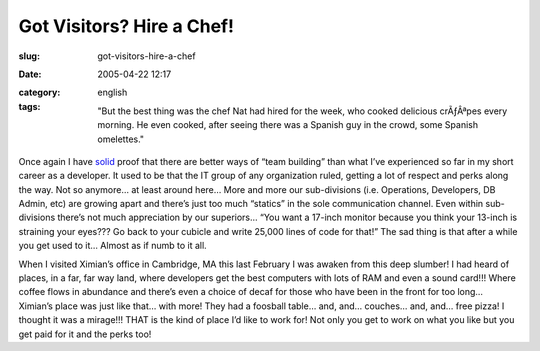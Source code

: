 Got Visitors?  Hire a Chef!
###########################
:slug: got-visitors-hire-a-chef
:date: 2005-04-22 12:17
:category:
:tags: english

    "But the best thing was the chef Nat had hired for the week, who
    cooked delicious crÃƒÂªpes every morning. He even cooked, after
    seeing there was a Spanish guy in the crowd, some Spanish
    omelettes."

Once again I have
`solid <http://rodrigo.gnome-db.org/news.php?20/April/2005>`__ proof
that there are better ways of “team building” than what I’ve experienced
so far in my short career as a developer. It used to be that the IT
group of any organization ruled, getting a lot of respect and perks
along the way. Not so anymore… at least around here… More and more our
sub-divisions (i.e. Operations, Developers, DB Admin, etc) are growing
apart and there’s just too much “statics” in the sole communication
channel. Even within sub-divisions there’s not much appreciation by our
superiors… “You want a 17-inch monitor because you think your 13-inch is
straining your eyes??? Go back to your cubicle and write 25,000 lines of
code for that!” The sad thing is that after a while you get used to it…
Almost as if numb to it all.

When I visited Ximian’s office in Cambridge, MA this last February I was
awaken from this deep slumber! I had heard of places, in a far, far way
land, where developers get the best computers with lots of RAM and even
a sound card!!! Where coffee flows in abundance and there’s even a
choice of decaf for those who have been in the front for too long…
Ximian’s place was just like that… with more! They had a foosball table…
and, and… couches… and, and… free pizza! I thought it was a mirage!!!
THAT is the kind of place I’d like to work for! Not only you get to work
on what you like but you get paid for it and the perks too!
